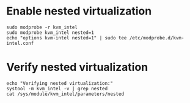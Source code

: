 * Enable nested virtualization
#+begin_src shell
sudo modprobe -r kvm_intel
sudo modprobe kvm_intel nested=1
echo "options kvm-intel nested=1" | sudo tee /etc/modprobe.d/kvm-intel.conf
#+end_src

* Verify nested virtualization
#+begin_src shell
echo "Verifying nested virtualization:"
systool -m kvm_intel -v | grep nested
cat /sys/module/kvm_intel/parameters/nested
#+end_src

